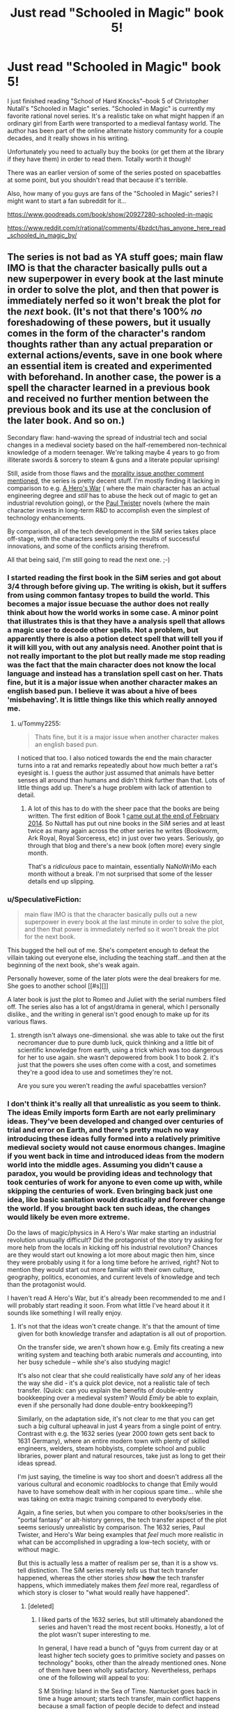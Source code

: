 #+TITLE: Just read "Schooled in Magic" book 5!

* Just read "Schooled in Magic" book 5!
:PROPERTIES:
:Author: Sailor_Vulcan
:Score: 13
:DateUnix: 1464491983.0
:DateShort: 2016-May-29
:END:
I just finished reading "School of Hard Knocks"--book 5 of Christopher Nutall's "Schooled in Magic" series. "Schooled in Magic" is currently my favorite rational novel series. It's a realistic take on what might happen if an ordinary girl from Earth were transported to a medieval fantasy world. The author has been part of the online alternate history community for a couple decades, and it really shows in his writing.

Unfortunately you need to actually buy the books (or get them at the library if they have them) in order to read them. Totally worth it though!

There was an earlier version of some of the series posted on spacebattles at some point, but you shouldn't read that because it's terrible.

Also, how many of you guys are fans of the "Schooled in Magic" series? I might want to start a fan subreddit for it...

[[https://www.goodreads.com/book/show/20927280-schooled-in-magic]]

[[https://www.reddit.com/r/rational/comments/4bzdct/has_anyone_here_read_schooled_in_magic_by/]]


** The series is not bad as YA stuff goes; main flaw IMO is that the character basically pulls out a new superpower in every book at the last minute in order to solve the plot, and then that power is immediately nerfed so it won't break the plot for the /next/ book. (It's not that there's 100% /no/ foreshadowing of these powers, but it usually comes in the form of the character's random thoughts rather than any actual preparation or external actions/events, save in one book where an essential item is created and experimented with beforehand. In another case, the power is a spell the character learned in a previous book and received no further mention between the previous book and its use at the conclusion of the later book. And so on.)

Secondary flaw: hand-waving the spread of industrial tech and social changes in a medieval society based on the half-remembered non-technical knowledge of a modern teenager. We're talking maybe 4 years to go from illiterate swords & sorcery to steam & guns and a literate popular uprising!

Still, aside from those flaws and the [[https://www.reddit.com/r/rational/comments/4liw21/just_read_schooled_in_magic_book_5/d3o6twp][morality issue another comment mentioned]], the series is pretty decent stuff. I'm mostly finding it lacking in comparison to e.g. [[https://www.fictionpress.com/s/3238329/1/A-Hero-s-War][A Hero's War]] ( where the main character has an actual engineering degree and /still/ has to abuse the heck out of magic to get an industrial revolution going), or the [[http://paultwister.com][Paul Twister]] novels (where the main character invests in long-term R&D to accomplish even the simplest of technology enhancements.

By comparison, all of the tech development in the SiM series takes place off-stage, with the characters seeing only the results of successful innovations, and some of the conflicts arising therefrom.

All that being said, I'm still going to read the next one. ;-)
:PROPERTIES:
:Author: pje
:Score: 11
:DateUnix: 1464550865.0
:DateShort: 2016-May-30
:END:

*** I started reading the first book in the SiM series and got about 3/4 through before giving up. The writing is okish, but it suffers from using common fantasy tropes to build the world. This becomes a major issue becuase the author does not really think about how the world works in some case. A minor point that illustrates this is that they have a analysis spell that allows a magic user to decode other spells. Not a problem, but apparently there is also a potion detect spell that will tell you if it will kill you, with out any analysis need. Another point that is not really important to the plot but really made me stop reading was the fact that the main character does not know the local language and instead has a translation spell cast on her. Thats fine, but it is a major issue when another character makes an english based pun. I believe it was about a hive of bees 'misbehaving'. It is little things like this which really annoyed me.
:PROPERTIES:
:Author: applemonkeyman
:Score: 3
:DateUnix: 1464718386.0
:DateShort: 2016-May-31
:END:

**** u/Tommy2255:
#+begin_quote
  Thats fine, but it is a major issue when another character makes an english based pun.
#+end_quote

I noticed that too. I also noticed towards the end the main character turns into a rat and remarks repeatedly about how much better a rat's eyesight is. I guess the author just assumed that animals have better senses all around than humans and didn't think further than that. Lots of little things add up. There's a huge problem with lack of attention to detail.
:PROPERTIES:
:Author: Tommy2255
:Score: 2
:DateUnix: 1464724147.0
:DateShort: 2016-Jun-01
:END:

***** A lot of this has to do with the sheer pace that the books are being written. The first edition of Book 1 [[https://chrishanger.wordpress.com/2014/02/][came out at the end of February 2014]]. So Nuttall has put out nine books in the SiM series and at least twice as many again across the other series he writes (Bookworm, Ark Royal, Royal Sorceress, etc) in just over two years. Seriously, go through that blog and there's a new book (often more) every single month.

That's a /ridiculous/ pace to maintain, essentially NaNoWriMo each month without a break. I'm not surprised that some of the lesser details end up slipping.
:PROPERTIES:
:Author: GeeJo
:Score: 3
:DateUnix: 1464736319.0
:DateShort: 2016-Jun-01
:END:


*** u/SpeculativeFiction:
#+begin_quote
  main flaw IMO is that the character basically pulls out a new superpower in every book at the last minute in order to solve the plot, and then that power is immediately nerfed so it won't break the plot for the next book.
#+end_quote

This bugged the hell out of me. She's competent enough to defeat the villain taking out everyone else, including the teaching staff...and then at the beginning of the next book, she's weak again.

Personally however, some of the later plots were the deal breakers for me. She goes to another school [[#s][]]

A later book is just the plot to Romeo and Juliet with the serial numbers filed off. The series also has a lot of angst/drama in general, which I personally dislike., and the writing in general isn't good enough to make up for its various flaws.
:PROPERTIES:
:Author: SpeculativeFiction
:Score: 2
:DateUnix: 1465167134.0
:DateShort: 2016-Jun-06
:END:

**** strength isn't always one-dimensional. she was able to take out the first necromancer due to pure dumb luck, quick thinking and a little bit of scientific knowledge from earth, using a trick which was too dangerous for her to use again. she wasn't depowered from book 1 to book 2. it's just that the powers she uses often come with a cost, and sometimes they're a good idea to use and sometimes they're not.

Are you sure you weren't reading the awful spacebattles version?
:PROPERTIES:
:Author: Sailor_Vulcan
:Score: 1
:DateUnix: 1465169823.0
:DateShort: 2016-Jun-06
:END:


*** I don't think it's really all that unrealistic as you seem to think. The ideas Emily imports form Earth are not early preliminary ideas. They've been developed and changed over centuries of trial and error on Earth, and there's pretty much no way introducing these ideas fully formed into a relatively primitive medieval society would not cause enormous changes. Imagine if you went back in time and introduced ideas from the modern world into the middle ages. Assuming you didn't cause a paradox, you would be providing ideas and technology that took centuries of work for anyone to even come up with, while skipping the centuries of work. Even bringing back just one idea, like basic sanitation would drastically and forever change the world. If you brought back ten such ideas, the changes would likely be even more extreme.

Do the laws of magic/physics in A Hero's War make starting an industrial revolution unusually difficult? Did the protagonist of the story try asking for more help from the locals in kicking off his industrial revolution? Chances are they would start out knowing a lot more about magic then him, since they were probably using it for a long time before he arrived, right? Not to mention they would start out more familiar with their own culture, geography, politics, economies, and current levels of knowledge and tech than the protagonist would.

I haven't read A Hero's War, but it's already been recommended to me and I will probably start reading it soon. From what little I've heard about it it sounds like something I will really enjoy.
:PROPERTIES:
:Author: Sailor_Vulcan
:Score: 1
:DateUnix: 1464560345.0
:DateShort: 2016-May-30
:END:

**** It's not that the ideas won't create change. It's that the amount of time given for both knowledge transfer and adaptation is all out of proportion.

On the transfer side, we aren't shown how e.g. Emily fits creating a new writing system and teaching both arabic numerals /and/ accounting, into her busy schedule -- while she's also studying magic!

It's also not clear that she could realistically have /sold/ any of her ideas the way she did - it's a quick plot device, not a realistic tale of tech transfer. (Quick: can you explain the benefits of double-entry bookkeeping over a medieval system? Would /Emily/ be able to explain, even if she personally had done double-entry bookkeeping?)

Similarly, on the adaptation side, it's not clear to me that you can get such a big cultural upheaval in just 4 years from a single point of entry. Contrast with e.g. the 1632 series (year 2000 /town/ gets sent back to 1631 Germany), where an entire modern town with plenty of skilled engineers, welders, steam hobbyists, complete school and public libraries, power plant and natural resources, take just as long to get their ideas spread.

I'm just saying, the timeline is way too short and doesn't address all the various cultural and economic roadblocks to change that Emily would have to have somehow dealt with in her copious spare time... while she was taking on extra magic training compared to everybody else.

Again, a fine series, but when you compare to other books/series in the "portal fantasy" or alt-history genres, the tech transfer aspect of the plot seems seriously unrealistic by comparison. The 1632 series, Paul Twister, and Hero's War being examples that /feel/ much more realistic in what can be accomplished in upgrading a low-tech society, with or without magic.

But this is actually less a matter of realism per se, than it is a show vs. tell distinction. The SiM series merely /tells/ us that tech transfer happened, whereas the other stories /show/ *how* the tech transfer happens, which immediately makes them /feel/ more real, regardless of which story is closer to "what would really have happened".
:PROPERTIES:
:Author: pje
:Score: 10
:DateUnix: 1464565114.0
:DateShort: 2016-May-30
:END:

***** [deleted]
:PROPERTIES:
:Score: 5
:DateUnix: 1464582994.0
:DateShort: 2016-May-30
:END:

****** I liked parts of the 1632 series, but still ultimately abandoned the series and haven't read the most recent books. Honestly, a lot of the plot wasn't super interesting to me.

In general, I have read a bunch of "guys from current day or at least higher tech society goes to primitive society and passes on technology" books, other than the already mentioned ones. None of them have been wholly satisfactory. Nevertheless, perhaps one of the following will appeal to you:

S M Stirling: Island in the Sea of Time. Nantucket goes back in time a huge amount; starts tech transfer, main conflict happens because a small faction of people decide to defect and instead of getting along peacefully, want to seize power. Main problems: excessively graphic onscreen rape, conflict feels forced, not huge descriptions of tech transfer.

David Drake: The General Series, Belisarius Series (two very similar but distinct series). Primitive guys get a hypertech computer that enters their brain and wants to advance technology, but only can do so through human intermediaries. Drake does very well with battlefield tactics descriptions, gunpowder weaponry descriptions, etc. Everything is always war-centered in his books. Some racism stuff, and plots are eventually predictable (has the David Eddings problem of writing the same book/plot multiple of times). Weak characterizations on the whole.

David Weber: Safehold books. Small part of humanity fleeing aliens establish colony with no electronics etc, brainwashes populace to hate tech to avoid radio emissions. Then thousands of years later a remnant of humanity's technological age wants to uplift the world because humanity's numbers have recovered. Lots of naval stuff, gunpowder + sail wars, good naval fights and descriptions of wars. However, themes of these books eventually become pretty boring and the books are way too long and full of dull stuff that no-one cares about compared to the actually cool / interesting bits (this is one of those series that could be much improved if an editor went through and cut roughly 50% or more of it). Characters are typical Weber Mary Sues, largely with the same problems as marred Weber's more famous series about Honor Harrington.

Conrad Stargard books by Frankowski: hands down the most detailed tech transfer story in terms of technical detail and believability of technology - Frankowski was an engineer who really believed in showing his work. However, there are extreme problems with LITERALLY EVERYTHING ELSE, and these problems are so extreme I can't really recommend the series at all. Especially the extreme and gratuitous sexism that permeates the entire thing, but also the characterization and Mary Sue-ism of the main character and the writing style; also the battles tend to be extremely poorly done (tend to feel very farcial and not made believable / interesting). Even if you do enjoy this series and manage to find it readable, on no account go beyond book 5, the story declines much further than I would have thought possible.
:PROPERTIES:
:Author: Escapement
:Score: 6
:DateUnix: 1464618094.0
:DateShort: 2016-May-30
:END:

******* If you like that genre, you might like /The Merchant Princes/ series by Charles Stross. Get the release that collapses six shorter books into three longer ones though, since it removes a lot of useless prose.
:PROPERTIES:
:Author: alexanderwales
:Score: 2
:DateUnix: 1464753507.0
:DateShort: 2016-Jun-01
:END:


******* Just finished the third book of the Safehold series and wanted to recommend against it. As you've warned, it's too long and too boring; and the only tech-advances that happen are some ship \ gun redesigns and some industrial upgrades (e.g. [[https://en.wikipedia.org/wiki/Cotton_gin][cotton gin]]). [[https://en.wikipedia.org/wiki/Safehold][According to wiki,]] the next important tech-upgrade that happens is steam technology and that's only in book 5.
:PROPERTIES:
:Author: OutOfNiceUsernames
:Score: 1
:DateUnix: 1467618661.0
:DateShort: 2016-Jul-04
:END:


****** u/pje:
#+begin_quote
  widescale changes in literacy in 4 months?
#+end_quote

Wow, really? Huh. It seemed more like multiple years to me, but I just checked and sure enough, the entire timeline of Hero's War is only 16 months. WTF?

So, ironically, SiM's timescale is more realistic but Hero's War still /feels/ more real to me due to showing over telling.

#+begin_quote
  Would you recommend the 1632 series
#+end_quote

Yes, with some reservations. The complete 1632 series is a mess of branching and overlapping stories by lots of different authors with varying skills and interests, not to mention location, characters, and subject matter.

The original 1632-1633 books are quite good, and most of the "1636" books except maybe the Cardinal Virtues (which is almost pure alt-history). 1636 Kremlin Games is a good standalone novel if you've at least read 1632. I'm not fond of the Galileo/Papal Stakes/Cannon Law thread or really almost any of the 1635 books except maybe Eastern Front, or the Music and Murder story collection.

I guess my short version is that you should skip anything labeled 1634 or 1635, but the first two books and most of the 1636 spin-offs (not to mention the various Ring of Fire and Grantville Gazette story collections) range from good to great.

(The Grantville Gazette in its online form is an extensive collection of "official" 1632 fanfiction, and in fact most of the better 163x books either are assembled from serials or shorts from the Gazette, or take characters and situations that originated in fanfiction and run them forward. Not all 1632 fanfiction is great, but some is as good or better than the original books, and such storylines usually get promoted to canon in their entirety.)

#+begin_quote
  or Paul Twister?
#+end_quote

Yes, definitely. The books are hilarious as well as moving, and have solvable puzzles that you're given the clues for.
:PROPERTIES:
:Author: pje
:Score: 3
:DateUnix: 1464650430.0
:DateShort: 2016-May-31
:END:


**** It's just weird that she knows much about how printing presses, double entry bookkeeping, and other inventions work at all. She's 15-ish when she gets summoned from her dimension, and has no real established interests in such things.

If she was established as a ren-faire geek or something beforehand, it wouldn't be a problem.
:PROPERTIES:
:Author: SpeculativeFiction
:Score: 1
:DateUnix: 1465167302.0
:DateShort: 2016-Jun-06
:END:


** [deleted]
:PROPERTIES:
:Score: 4
:DateUnix: 1464541883.0
:DateShort: 2016-May-29
:END:

*** [[#s][Wedding Hells]]
:PROPERTIES:
:Author: Anderkent
:Score: 2
:DateUnix: 1464874430.0
:DateShort: 2016-Jun-02
:END:


** Much, much worse writing than most fanfiction and internet novels I've read recently. There are dozens of Patreons more deserving of your money rather than spending it on this.

Also, it's very much not rational fiction. It really doesn't fit any of the characteristics of rational fiction any more than the average YA novel does, and the author remarks explicitly at least twice in the first book that magic isn't necessarily logical. Not gonna bother looking up an exact quote right now, but here's one from the second book: "It didn't make logical sense, but so much else about transfiguration didn't make logical sense either".
:PROPERTIES:
:Author: Tommy2255
:Score: 6
:DateUnix: 1464724733.0
:DateShort: 2016-Jun-01
:END:

*** Not true at all. You must have been reading the bad version on spacebattles. Also, the setting doesn't have to make perfect sense to be rational, it just has to be self-consistent enough that rational agents can make good predictions and act on them.
:PROPERTIES:
:Author: Sailor_Vulcan
:Score: 1
:DateUnix: 1464730206.0
:DateShort: 2016-Jun-01
:END:


** [deleted]
:PROPERTIES:
:Score: 4
:DateUnix: 1464492252.0
:DateShort: 2016-May-29
:END:

*** Just to clarify, that's only the first book.
:PROPERTIES:
:Author: Sailor_Vulcan
:Score: 2
:DateUnix: 1464521918.0
:DateShort: 2016-May-29
:END:


** Boy, went to look it up in the library. Not simply do they not have it, but the entirety of search Ohio and and Ohio Link don't have it. So I need somebody to tell me. Is this worth a dollar?
:PROPERTIES:
:Author: space_fountain
:Score: 2
:DateUnix: 1464493891.0
:DateShort: 2016-May-29
:END:

*** You could illegally download the book to check it out, if the dollar's really that important..
:PROPERTIES:
:Author: Anderkent
:Score: 4
:DateUnix: 1464522400.0
:DateShort: 2016-May-29
:END:

**** Or you could illegally download the book because amazon's proprietary format is a pain in the ass, and even conversion with Calibre doesn't always work.
:PROPERTIES:
:Author: elevul
:Score: 5
:DateUnix: 1464561567.0
:DateShort: 2016-May-30
:END:


*** It's worth a lot more than that. Not all great works of literature can be found at the library, you know. I've looked for rational fiction novels in the Columbus metropolitan library system and I've never been able to find any. The librarians have never even heard of the genre. I've also looked at half price books and they don't have any rational fiction either. It's kind of sad. There are probably hundreds if not thousands of notable authors in other genres, and how many does rational fiction have? Maybe about 10 or so if you exclude all the authors whose works were discontinued partway through?
:PROPERTIES:
:Author: Sailor_Vulcan
:Score: 2
:DateUnix: 1464523394.0
:DateShort: 2016-May-29
:END:

**** u/rttf:
#+begin_quote
  The librarians have never even heard of the genre.
#+end_quote

Of course librarians haven't heard about the genre. The term was invented just a few years ago and us fans number less than 5k people hanging out on an obscure subreddit. How on earth did you expect otherwise?
:PROPERTIES:
:Author: rttf
:Score: 16
:DateUnix: 1464528113.0
:DateShort: 2016-May-29
:END:

***** Something something bayesian conspiracy something something ubersmench?
:PROPERTIES:
:Author: GaBeRockKing
:Score: 8
:DateUnix: 1464534963.0
:DateShort: 2016-May-29
:END:

****** Well, they've heard of it now. Coincidence? ;)
:PROPERTIES:
:Author: creatureofthewood
:Score: 2
:DateUnix: 1464537523.0
:DateShort: 2016-May-29
:END:


**** Is it really rational/rationalist? Because I don't mind paying to support writers of rational/rationalist fiction (as my patreon can clearly demonstrate), but for normal fiction I have no interest in paying, since I can find so much free awesome fiction and fanfiction on the internet.
:PROPERTIES:
:Author: elevul
:Score: 5
:DateUnix: 1464561771.0
:DateShort: 2016-May-30
:END:

***** I would say it's a bit weak on the first two premises of rational fiction. Emily is also not always a level *1* intelligent character (as you often want to scream at her not to do various things or do other things), and fails at being a level 2: to the extent that she solves problems, the brilliance of these solutions tends to be told rather than shown, and even when we have the clues she has, we have no way to know whether any of our ideas would /work/. There are no "aha" solutions where you realize you could have figured it out; at best they are, "oh" solutions, where you go, "ok, I guess that makes sense... or it might if I had any more info about how magic works."

That being said, it /does/ have a consistent and logical world, and Emily is better at being a protagonist than say, canon Harry Potter. An entertaining read in the portal fantasy/summoned hero genre, but not a super-strong example of a ratfic.
:PROPERTIES:
:Author: pje
:Score: 6
:DateUnix: 1464565897.0
:DateShort: 2016-May-30
:END:

****** Thank you.
:PROPERTIES:
:Author: elevul
:Score: 3
:DateUnix: 1464607473.0
:DateShort: 2016-May-30
:END:


****** wrong. you're getting rational and rationalist confused. please read the sidebar
:PROPERTIES:
:Author: Sailor_Vulcan
:Score: -4
:DateUnix: 1464610229.0
:DateShort: 2016-May-30
:END:


***** It is /definitely/ rational. Not quite rationalist though, mainly because the main character had a rather spotty Earth education. Keep in mind i did post this to the rational fiction subreddit. ;)
:PROPERTIES:
:Author: Sailor_Vulcan
:Score: -1
:DateUnix: 1464564974.0
:DateShort: 2016-May-30
:END:


*** surely a dollar is cheaper then the time you spent searching aroudn for that book around the hwole Ohio.
:PROPERTIES:
:Author: hoja_nasredin
:Score: 2
:DateUnix: 1464509132.0
:DateShort: 2016-May-29
:END:

**** Probably not. WorldCat searches libraries throughout the USA in less than a minute.
:PROPERTIES:
:Author: zian
:Score: 7
:DateUnix: 1464554590.0
:DateShort: 2016-May-30
:END:


** Reading through this thread makes me realize how much this community is filled with critics =| Tough crowd.
:PROPERTIES:
:Author: MarkArrows
:Score: 1
:DateUnix: 1465115886.0
:DateShort: 2016-Jun-05
:END:

*** not only is it filled with critics, it's filled with people who are seriously misjudging the series. i'm pretty sure that there are other equally rational series that have gotten pretty positive feedback on this subreddit.

let me say this again. The schooled in magic series IS rational. Nothing happens in the series solely because 'the plot requires it'. If characters do (or don't do) something, there is always a plausible reason. All factions in the story are defined and driven into conflict by their beliefs and values, not just by being "good" or "evil". Yes, even the necromancers. The necromancers are generally driven by their desire to get a lot of power with very little effort, but the process of necromancy involves channeling magic directly through their brains, which drives them insane.

The characters generally solve their problems through the intelligent application of their knowledge and resources. On very rare occasion they might get lucky, but they can't rely on that luck. Other than that, if they are not solving their problems through the intelligent application of their knowledge and resources, then either their problems will just /NOT be solved/, or they'll create bigger problems for themselves in the process.

The rules of the story's world are sane and consistent. While it has magic and therefore probably isn't perfectly reducible to mathematically simple parts like the real world is (I've considered the possibility that they might be in a simulation), it's still consistent enough that the characters can make quite good and reasonable deductions, given how much information, intelligence and common sense that character has.

It's not a fairplay whodunit, but that's mainly because the protagonist doesn't have enough education before she leaves earth. Seriously people, don't read the spacebattles version, read the actual books. The first one is 99 cents on kindle and that's not much to pay, and I'm pretty sure a lot of people on this subreddit will love it if they just read it.
:PROPERTIES:
:Author: Sailor_Vulcan
:Score: 3
:DateUnix: 1465170861.0
:DateShort: 2016-Jun-06
:END:
